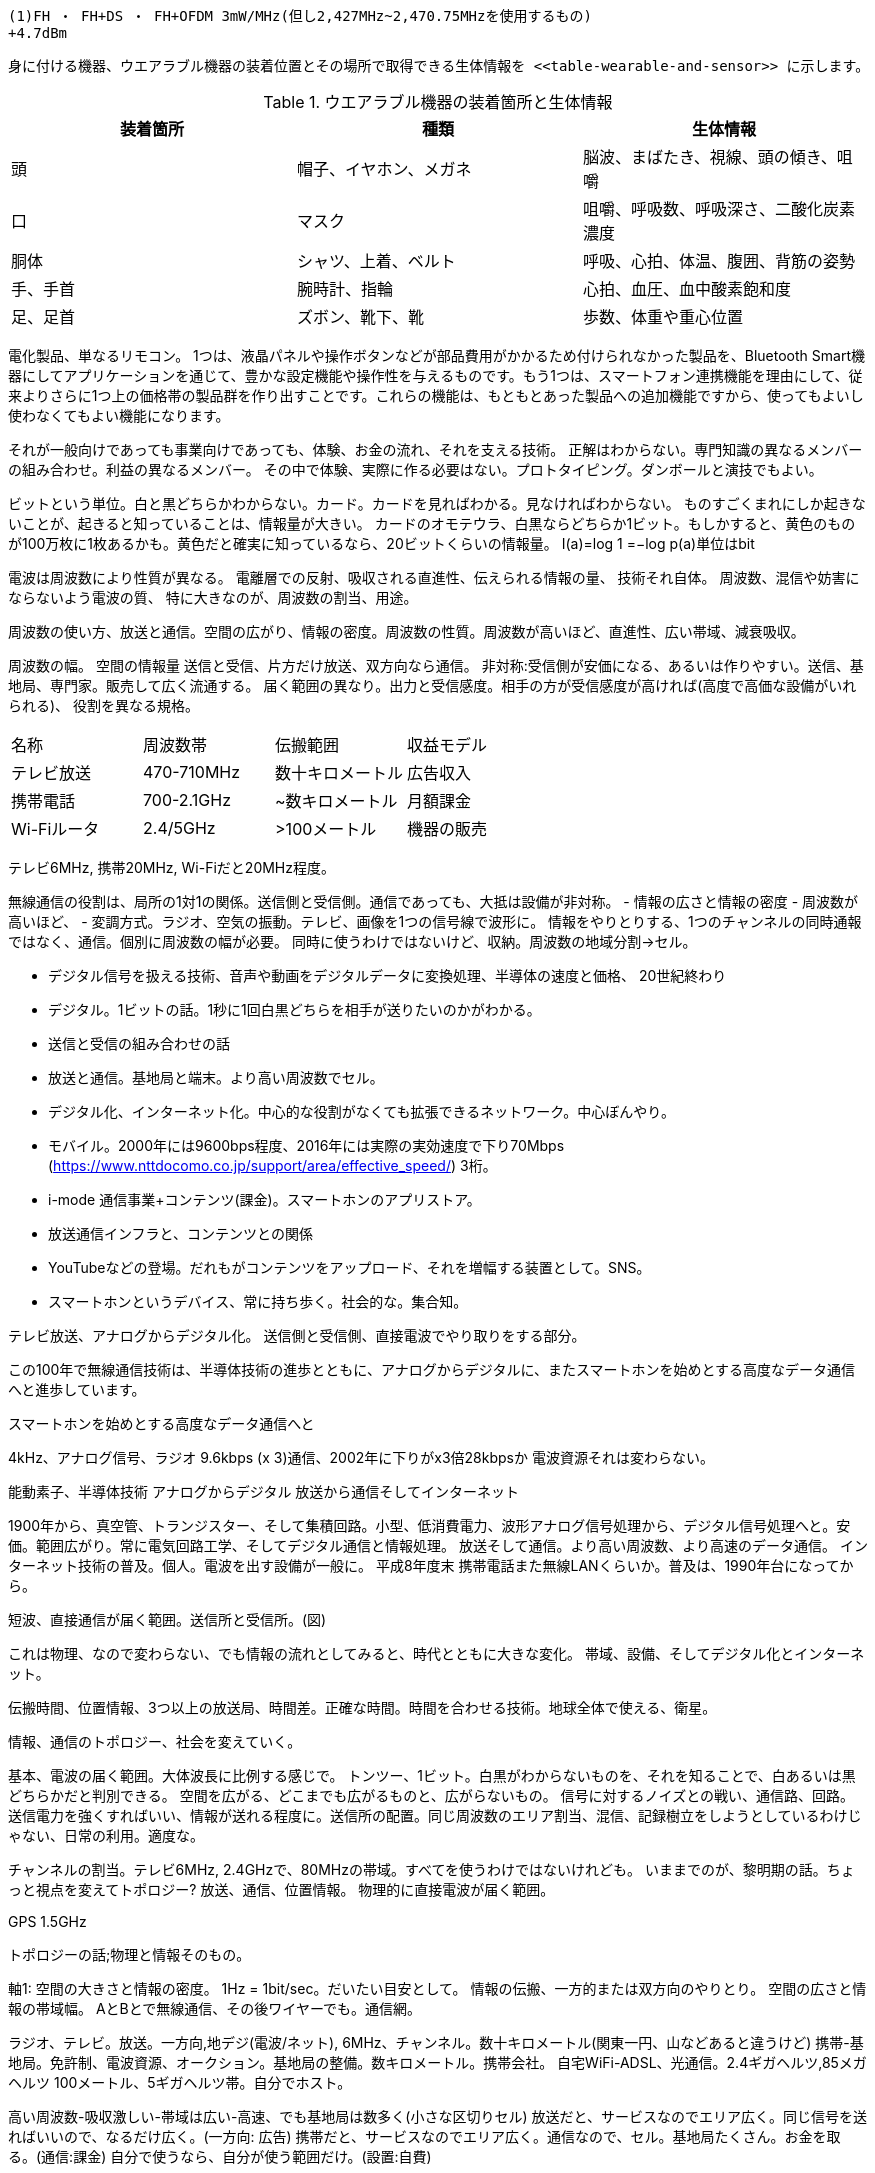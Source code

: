 
  (1)FH ・ FH+DS ・ FH+OFDM 3mW/MHz(但し2,427MHz~2,470.75MHzを使用するもの)
  +4.7dBm



  身に付ける機器、ウエアラブル機器の装着位置とその場所で取得できる生体情報を <<table-wearable-and-sensor>> に示します。

[[table-wearable-and-sensor]]
.ウエアラブル機器の装着箇所と生体情報
[options="header"]
|===
|装着箇所  | 種類                 | 生体情報
| 頭      | 帽子、イヤホン、メガネ  | 脳波、まばたき、視線、頭の傾き、咀嚼
| 口      | マスク               | 咀嚼、呼吸数、呼吸深さ、二酸化炭素濃度
| 胴体    | シャツ、上着、ベルト    | 呼吸、心拍、体温、腹囲、背筋の姿勢
| 手、手首 | 腕時計、指輪          | 心拍、血圧、血中酸素飽和度
| 足、足首 | ズボン、靴下、靴       |  歩数、体重や重心位置
|===


電化製品、単なるリモコン。
1つは、液晶パネルや操作ボタンなどが部品費用がかかるため付けられなかった製品を、Bluetooth Smart機器にしてアプリケーションを通じて、豊かな設定機能や操作性を与えるものです。もう1つは、スマートフォン連携機能を理由にして、従来よりさらに1つ上の価格帯の製品群を作り出すことです。これらの機能は、もともとあった製品への追加機能ですから、使ってもよいし使わなくてもよい機能になります。

それが一般向けであっても事業向けであっても、体験、お金の流れ、それを支える技術。
正解はわからない。専門知識の異なるメンバーの組み合わせ。利益の異なるメンバー。
その中で体験、実際に作る必要はない。プロトタイピング。ダンボールと演技でもよい。

ビットという単位。白と黒どちらかわからない。カード。カードを見ればわかる。見なければわからない。
ものすごくまれにしか起きないことが、起きると知っていることは、情報量が大きい。
カードのオモテウラ、白黒ならどちらか1ビット。もしかすると、黄色のものが100万枚に1枚あるかも。黄色だと確実に知っているなら、20ビットくらいの情報量。
I(a)=log 1 =−log p(a)単位はbit

電波は周波数により性質が異なる。
電離層での反射、吸収される直進性、伝えられる情報の量、
技術それ自体。
周波数、混信や妨害にならないよう電波の質、
特に大きなのが、周波数の割当、用途。

周波数の使い方、放送と通信。空間の広がり、情報の密度。周波数の性質。周波数が高いほど、直進性、広い帯域、減衰吸収。

周波数の幅。
空間の情報量
送信と受信、片方だけ放送、双方向なら通信。
非対称:受信側が安価になる、あるいは作りやすい。送信、基地局、専門家。販売して広く流通する。
届く範囲の異なり。出力と受信感度。相手の方が受信感度が高ければ(高度で高価な設備がいれられる)、
役割を異なる規格。

|===
| 名称        | 周波数帯     | 伝搬範囲       |  収益モデル
| テレビ放送   | 470-710MHz | 数十キロメートル  |  広告収入
| 携帯電話    | 700-2.1GHz | ~数キロメートル   |  月額課金
| Wi-Fiルータ | 2.4/5GHz   | >100メートル     |  機器の販売
|===

テレビ6MHz, 携帯20MHz, Wi-Fiだと20MHz程度。

無線通信の役割は、局所の1対1の関係。送信側と受信側。通信であっても、大抵は設備が非対称。
- 情報の広さと情報の密度
  - 周波数が高いほど、
  - 変調方式。ラジオ、空気の振動。テレビ、画像を1つの信号線で波形に。
情報をやりとりする、1つのチャンネルの同時通報ではなく、通信。個別に周波数の幅が必要。
同時に使うわけではないけど、収納。周波数の地域分割->セル。


  - デジタル信号を扱える技術、音声や動画をデジタルデータに変換処理、半導体の速度と価格、
  20世紀終わり
  - デジタル。1ビットの話。1秒に1回白黒どちらを相手が送りたいのかがわかる。
- 送信と受信の組み合わせの話
  - 放送と通信。基地局と端末。より高い周波数でセル。
- デジタル化、インターネット化。中心的な役割がなくても拡張できるネットワーク。中心ぼんやり。
    - モバイル。2000年には9600bps程度、2016年には実際の実効速度で下り70Mbps (https://www.nttdocomo.co.jp/support/area/effective_speed/) 3桁。
    - i-mode 通信事業+コンテンツ(課金)。スマートホンのアプリストア。
- 放送通信インフラと、コンテンツとの関係
    - YouTubeなどの登場。だれもがコンテンツをアップロード、それを増幅する装置として。SNS。
    - スマートホンというデバイス、常に持ち歩く。社会的な。集合知。

テレビ放送、アナログからデジタル化。
送信側と受信側、直接電波でやり取りをする部分。

この100年で無線通信技術は、半導体技術の進歩とともに、アナログからデジタルに、またスマートホンを始めとする高度なデータ通信へと進歩しています。

スマートホンを始めとする高度なデータ通信へと


4kHz、アナログ信号、ラジオ
9.6kbps (x 3)通信、2002年に下りがx3倍28kbpsか
電波資源それは変わらない。

能動素子、半導体技術
アナログからデジタル
放送から通信そしてインターネット


1900年から、真空管、トランジスター、そして集積回路。小型、低消費電力、波形アナログ信号処理から、デジタル信号処理へと。安価。範囲広がり。常に電気回路工学、そしてデジタル通信と情報処理。
放送そして通信。より高い周波数、より高速のデータ通信。
インターネット技術の普及。個人。電波を出す設備が一般に。
平成8年度末
// 人口普及率10%を超えたのが、1996年、2012
// 半数を超えるのが2000年
// <!--http://www.soumu.go.jp/soutsu/tokai/tool/tokeisiryo/idoutai_nenbetu.html -->
携帯電話また無線LANくらいか。普及は、1990年台になってから。

短波、直接通信が届く範囲。送信所と受信所。(図)

これは物理、なので変わらない、でも情報の流れとしてみると、時代とともに大きな変化。
帯域、設備、そしてデジタル化とインターネット。

伝搬時間、位置情報、3つ以上の放送局、時間差。正確な時間。時間を合わせる技術。地球全体で使える、衛星。

情報、通信のトポロジー、社会を変えていく。

基本、電波の届く範囲。大体波長に比例する感じで。
トンツー、1ビット。白黒がわからないものを、それを知ることで、白あるいは黒どちらかだと判別できる。
空間を広がる、どこまでも広がるものと、広がらないもの。
信号に対するノイズとの戦い、通信路、回路。送信電力を強くすればいい、情報が送れる程度に。送信所の配置。同じ周波数のエリア割当、混信、記録樹立をしようとしているわけじゃない、日常の利用。適度な。





チャンネルの割当。テレビ6MHz, 2.4GHzで、80MHzの帯域。すべてを使うわけではないけれども。
いままでのが、黎明期の話。ちょっと視点を変えてトポロジー?
放送、通信、位置情報。
物理的に直接電波が届く範囲。

GPS 1.5GHz

トポロジーの話;物理と情報そのもの。

軸1: 空間の大きさと情報の密度。
1Hz = 1bit/sec。だいたい目安として。
情報の伝搬、一方的または双方向のやりとり。
空間の広さと情報の帯域幅。
AとBとで無線通信、その後ワイヤーでも。通信網。

ラジオ、テレビ。放送。一方向,地デジ(電波/ネット), 6MHz、チャンネル。数十キロメートル(関東一円、山などあると違うけど)
携帯-基地局。免許制、電波資源、オークション。基地局の整備。数キロメートル。携帯会社。
自宅WiFi-ADSL、光通信。2.4ギガヘルツ,85メガヘルツ 100メートル、5ギガヘルツ帯。自分でホスト。

高い周波数-吸収激しい-帯域は広い-高速、でも基地局は数多く(小さな区切りセル)
放送だと、サービスなのでエリア広く。同じ信号を送ればいいので、なるだけ広く。(一方向: 広告)
携帯だと、サービスなのでエリア広く。通信なので、セル。基地局たくさん。お金を取る。(通信:課金)
自分で使うなら、自分が使う範囲だけ。(設置:自費)

軸1.5: データのデジタル化
ラジオ、テレビ: アナログ信号。音声は空気の振動のそのまま。時間で変化するアナログ信号、中間処理技術。信号処理。その意味を変えることはできない。任意の信号だけ抜き出すとか、回路。回路=方程式。むちゃくちゃな方程式=複雑で調整が必要な回路、とても大変。信号処理、計算で処理できる=任意。複雑さの上限が。アナログ計算機とデジタル計算機。

軸2: 中心-ぼんやり
インターネット、それぞれのネットワーク間をつなぐ技術。そのネットと外部のネットの境目のない接続。誰か中心的な役割があるわけではない。いつでも参加できるし、いつでも離脱できる。
IP技術。アドレス。
インフラ-コンテンツの統合。個人でもの時代。

性質- 情報の密度が高い-空間としては狭い範囲(四方八方広がりの。レーザ直接通信。電波法)

インフラとコンテンツ、送信側と受信側の話：

コンテンツ-情報そのもの
電話 - 個人の会話がコンテンツ、送信側と受信側、どちらか料金。
テレビ - テレビ局, インフラ=コンテンツプロバイダ的な。放送局と番組提供会社が分離されていない。
新聞でも同じ。インフラそれ自体では採算取れなくても、広告。特に必要ないよな。テレビ方式。
インターネット時代: ネットのインフラとコンテンツプロバイダ。個人でも始められる。媒体、インフラとコンテンツ保持者の分離。ただし課金回収は? YouTubeなど、媒体の上の集約点。
生産 - 流通プラットホーム(課金、販売) - 消費者

シフトしながら投資、技術の発展。
末端のデータ速度, テキスト、動画、
時間ごと、時間制約、常時接続。
固定、移動。
